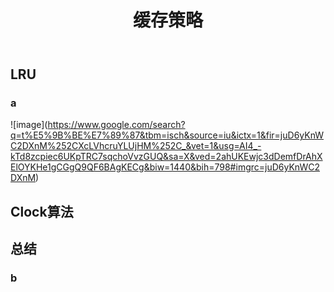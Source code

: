 #+TITLE: 缓存策略
#+PUBLISHED: true
#+SLIDE: true
#+PERMALINK: ctesta

** LRU
*** a
![image](https://www.google.com/search?q=t%E5%9B%BE%E7%89%87&tbm=isch&source=iu&ictx=1&fir=juD6yKnWC2DXnM%252CXcLVhcruYLUjHM%252C_&vet=1&usg=AI4_-kTd8zcpiec6UKpTRC7sqchoVvzGUQ&sa=X&ved=2ahUKEwjc3dDemfDrAhXElOYKHe1gCGgQ9QF6BAgKECg&biw=1440&bih=798#imgrc=juD6yKnWC2DXnM)
** Clock算法
** 总结
*** b